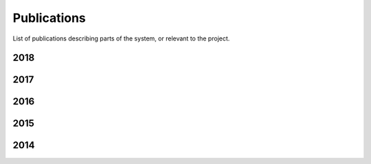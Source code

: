 .. _publications_rs:

=============================
Publications
=============================

List of publications describing parts of the system, or relevant to the project.

2018
----

.. bibliography:: refs.bib
	:style: plain 
	:filter: year and ( year == "2018")
        :labelprefix: 2018-

2017
----

.. bibliography:: refs.bib
	:style: plain
        :start: continue
	:filter: year and ( year == "2017")
        :labelprefix: 2017-

2016
----

.. bibliography:: refs.bib
	:style: plain
        :start: continue
	:filter: year and ( year == "2016")
        :labelprefix: 2016-

2015
----

.. bibliography:: refs.bib
	:style: plain
        :start: continue
	:filter: year and ( year == "2015")
        :labelprefix: 2015-

2014
----

.. bibliography:: refs.bib
	:style: plain
	:filter: year and ( year == "2014")
        :start: continue
        :labelprefix: 2014-
